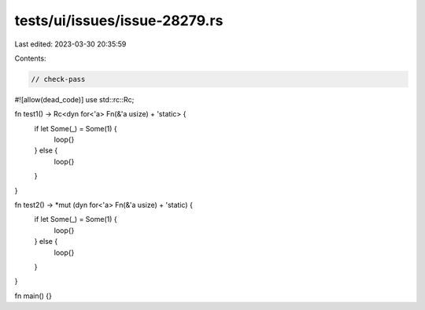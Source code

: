 tests/ui/issues/issue-28279.rs
==============================

Last edited: 2023-03-30 20:35:59

Contents:

.. code-block:: rs

    // check-pass
#![allow(dead_code)]
use std::rc::Rc;

fn test1() -> Rc<dyn for<'a> Fn(&'a usize) + 'static> {
    if let Some(_) = Some(1) {
        loop{}
    } else {
        loop{}
    }
}

fn test2() -> *mut (dyn for<'a> Fn(&'a usize) + 'static) {
    if let Some(_) = Some(1) {
        loop{}
    } else {
        loop{}
    }
}

fn main() {}


